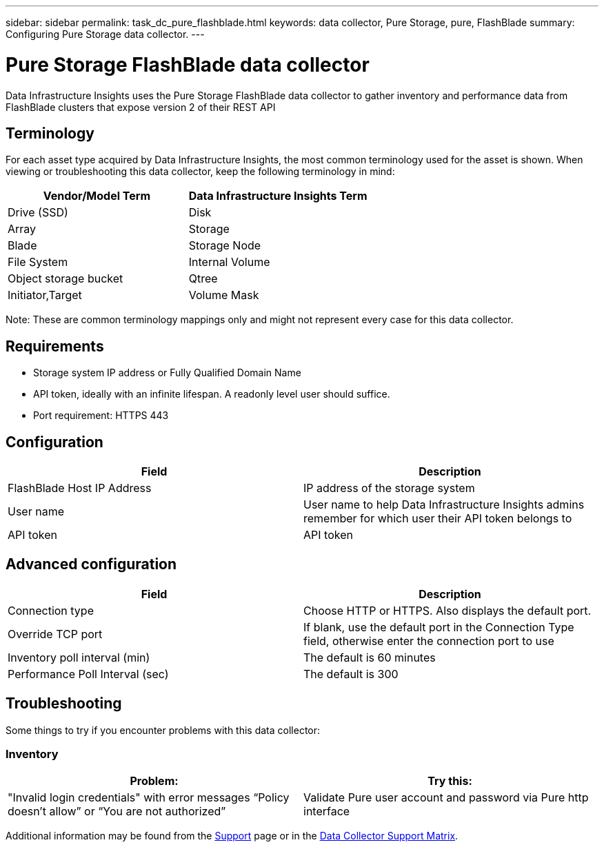 ---
sidebar: sidebar
permalink: task_dc_pure_flashblade.html
keywords: data collector, Pure Storage, pure, FlashBlade
summary: Configuring Pure Storage data collector.
---

= Pure Storage FlashBlade data collector
:hardbreaks:
:toclevels: 2
:nofooter:
:icons: font
:linkattrs:
:imagesdir: ./media/

[.lead] 
Data Infrastructure Insights uses the Pure Storage FlashBlade data collector to gather inventory and performance data from FlashBlade clusters that expose version 2 of their REST API

== Terminology

For each asset type acquired by Data Infrastructure Insights, the most common terminology used for the asset is shown. When viewing or troubleshooting this data collector, keep the following terminology in mind:

[cols=2*, options="header", cols"50,50"]
|===
|Vendor/Model Term | Data Infrastructure Insights Term
|Drive (SSD)|Disk
|Array|Storage
|Blade|Storage Node
|File System|Internal Volume
|Object storage bucket|Qtree
|Initiator,Target|Volume Mask
|===

Note: These are common terminology mappings only and might not represent every case for this data collector.

== Requirements

* Storage system IP address or Fully Qualified Domain Name 
* API token, ideally with an infinite lifespan. A readonly level user should suffice. 
* Port requirement: HTTPS 443

== Configuration

[cols=2*, options="header", cols"50,50"]
|===
|Field | Description
|FlashBlade Host IP Address|IP address of the storage system 
|User name |User name to help Data Infrastructure Insights admins remember for which user their API token belongs to
|API token|API token
|===

== Advanced configuration 

[cols=2*, options="header", cols"50,50"]
|===
|Field | Description
|Connection type|Choose HTTP or HTTPS. Also displays the default port.
|Override TCP port|If blank, use the default port in the Connection Type field, otherwise enter the connection port to use
|Inventory poll interval (min)|The default is 60 minutes
//|Connection Timeout (sec)|The default is 60
|Performance Poll Interval (sec)|The default is 300 
|===

== Troubleshooting
Some things to try if you encounter problems with this data collector:

=== Inventory

[cols=2*, options="header", cols"50,50"]
|===
|Problem:|Try this:
|"Invalid login credentials" with error messages “Policy doesn't allow” or “You are not authorized”
|Validate Pure user account and password via Pure http interface
|===

Additional information may be found from the link:concept_requesting_support.html[Support] page or in the link:reference_data_collector_support_matrix.html[Data Collector Support Matrix].
